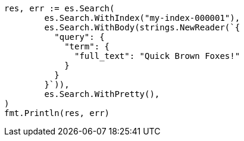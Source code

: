 // Generated from query-dsl-term-query_c1a895497066a3dac674d4b1a119048d_test.go
//
[source, go]
----
res, err := es.Search(
	es.Search.WithIndex("my-index-000001"),
	es.Search.WithBody(strings.NewReader(`{
	  "query": {
	    "term": {
	      "full_text": "Quick Brown Foxes!"
	    }
	  }
	}`)),
	es.Search.WithPretty(),
)
fmt.Println(res, err)
----
